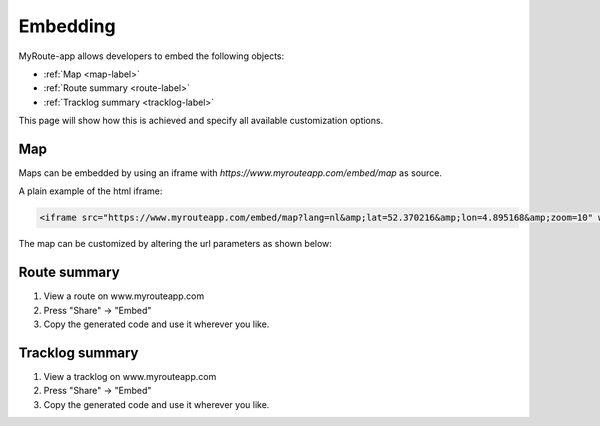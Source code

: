 Embedding
========

MyRoute-app allows developers to embed the following objects:

- :ref:`Map <map-label>`
- :ref:`Route summary <route-label>`
- :ref:`Tracklog summary <tracklog-label>`

This page will show how this is achieved and specify all available customization options.

.. _map-label:

Map
--------

Maps can be embedded by using an iframe with `https://www.myrouteapp.com/embed/map` as source.

A plain example of the html iframe:

.. code-block:: html

    <iframe src="https://www.myrouteapp.com/embed/map?lang=nl&amp;lat=52.370216&amp;lon=4.895168&amp;zoom=10" width="100%" height="500"></iframe>


The map can be customized by altering the url parameters as shown below:

+-----------------+------------+------------+------------------+----------------------------------------------------------------------------+
| Parameter       | Datatype   | Default    | Options          | Description                                                                |
+=================+============+============+==================+============================================================================+
| partner         | Integer    | None       | Your partner ID  | Show discount and receive commission                                       |
+-----------------+------------+------------+------------------+----------------------------------------------------------------------------+
| user            | Integer    | None       | Your user ID     | Only show content of this user                                             |
+-----------------+------------+------------+------------------+----------------------------------------------------------------------------+
| folder          | Integer    | None       | User's folder ID | Show user's content in this folder                                         |
+-----------------+------------+------------+------------------+----------------------------------------------------------------------------+
| type            | String     | all        | - all            | Filter content based on type                                               |
|                 |            |            | - route          |                                                                            |
|                 |            |            | - track          |                                                                            |
+-----------------+------------+------------+------------------+----------------------------------------------------------------------------+
| mode            | String     | all        | - all            | Filter content based on travel mode                                        |
|                 |            |            | - drive          |                                                                            |
|                 |            |            | - bike           |                                                                            |
|                 |            |            | - walk           |                                                                            |
+-----------------+------------+------------+------------------+----------------------------------------------------------------------------+
| fitmarkers      | Boolean    | false      |                  | Fits all markers inside map view. lat, lng and zoom will be ignored.      |
+-----------------+------------+------------+------------------+----------------------------------------------------------------------------+
| lat             | Float      | None       |                  | Sets initial position                                                      |
+-----------------+------------+------------+------------------+----------------------------------------------------------------------------+
| lon             | Float      | None       |                  | Sets initial position                                                      |
+-----------------+------------+------------+------------------+----------------------------------------------------------------------------+
| zoom            | Integer    | 8          | 1 - 15           | Sets initial zoom level                                                    |
+-----------------+------------+------------+------------------+----------------------------------------------------------------------------+

.. _route-label:

Route summary
------------

1. View a route on www.myrouteapp.com
2. Press "Share" -> "Embed"
3. Copy the generated code and use it wherever you like.

.. _tracklog-label:

Tracklog summary
----------

1. View a tracklog on www.myrouteapp.com
2. Press "Share" -> "Embed"
3. Copy the generated code and use it wherever you like.
